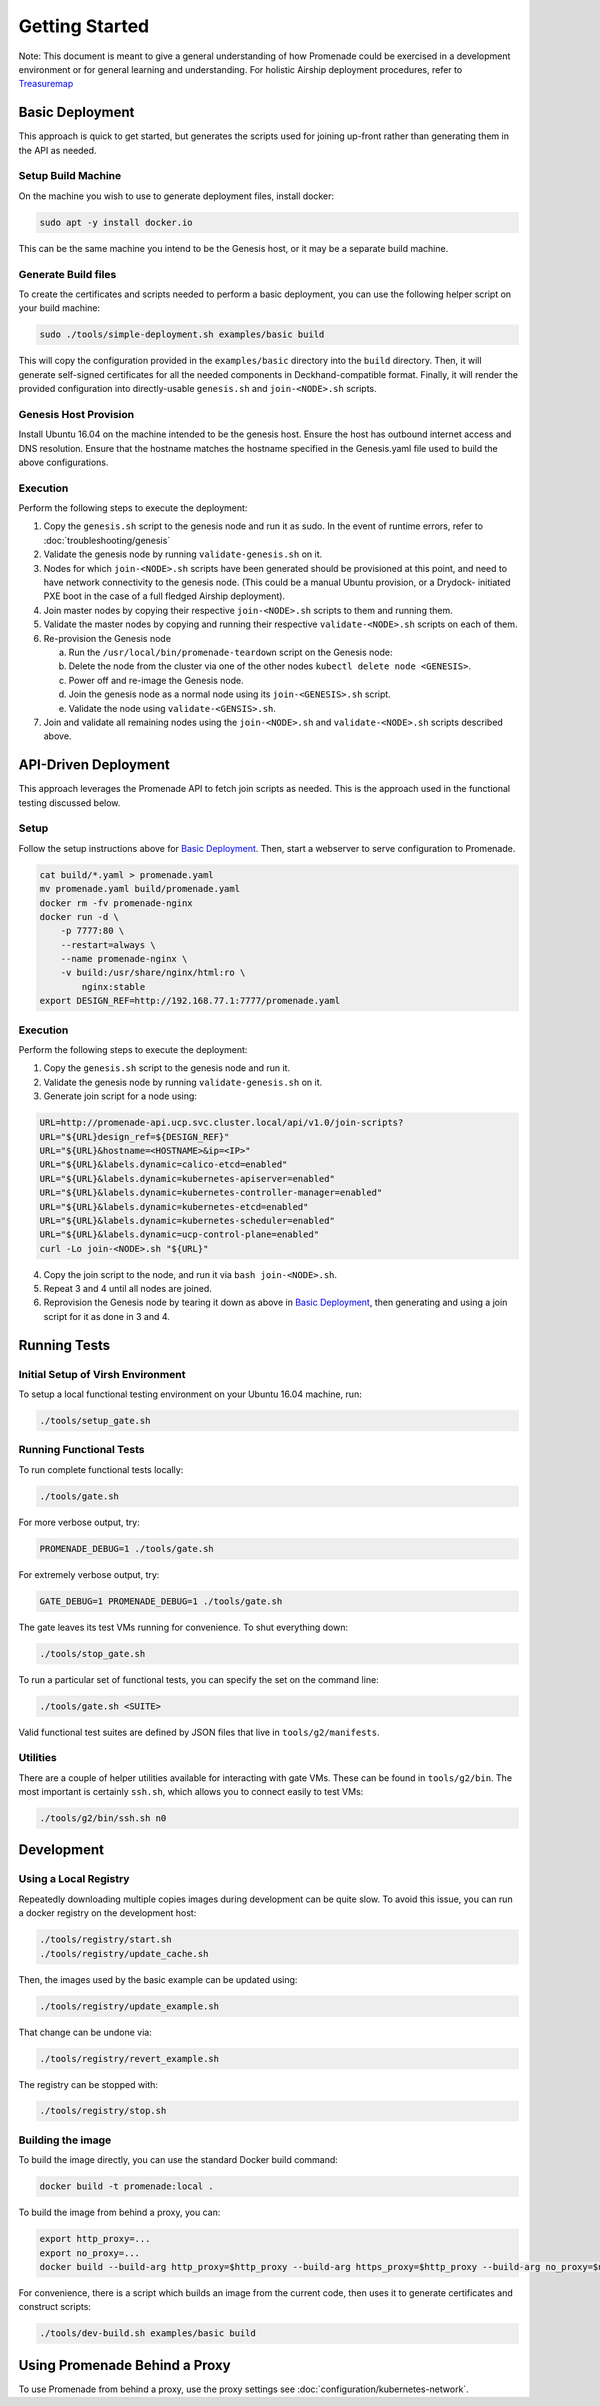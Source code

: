 Getting Started
===============

Note: This document is meant to give a general understanding of how Promenade
could be exercised in a development environment or for general learning and
understanding. For holistic Airship deployment procedures, refer to `Treasuremap <https://opendev.org/airship/treasuremap>`_

Basic Deployment
----------------

This approach is quick to get started, but generates the scripts used for
joining up-front rather than generating them in the API as needed.

Setup Build Machine
^^^^^^^^^^^^^^^^^^^

On the machine you wish to use to generate deployment files, install docker:

.. code-block:: console

    sudo apt -y install docker.io

This can be the same machine you intend to be the Genesis host, or it may be
a separate build machine.

Generate Build files
^^^^^^^^^^^^^^^^^^^^

To create the certificates and scripts needed to perform a basic deployment,
you can use the following helper script on your build machine:

.. code-block:: console

    sudo ./tools/simple-deployment.sh examples/basic build

This will copy the configuration provided in the ``examples/basic`` directory
into the ``build`` directory.  Then, it will generate self-signed certificates
for all the needed components in Deckhand-compatible format.  Finally, it will
render the provided configuration into directly-usable ``genesis.sh`` and
``join-<NODE>.sh`` scripts.

Genesis Host Provision
^^^^^^^^^^^^^^^^^^^^^^

Install Ubuntu 16.04 on the machine intended to be the genesis host. Ensure
the host has outbound internet access and DNS resolution.
Ensure that the hostname matches the hostname specified in the Genesis.yaml
file used to build the above configurations.

Execution
^^^^^^^^^

Perform the following steps to execute the deployment:

1. Copy the ``genesis.sh`` script to the genesis node and run it as sudo. In the
   event of runtime errors, refer to :doc:`troubleshooting/genesis`
2. Validate the genesis node by running ``validate-genesis.sh`` on it.
3. Nodes for which ``join-<NODE>.sh`` scripts have been generated should be
   provisioned at this point, and need to have network connectivity to the
   genesis node. (This could be a manual Ubuntu provision, or a Drydock-
   initiated PXE boot in the case of a full fledged Airship deployment).
4. Join master nodes by copying their respective ``join-<NODE>.sh`` scripts to
   them and running them.
5. Validate the master nodes by copying and running their respective
   ``validate-<NODE>.sh`` scripts on each of them.
6. Re-provision the Genesis node

   a) Run the ``/usr/local/bin/promenade-teardown`` script on the Genesis node:
   b) Delete the node from the cluster via one of the other nodes ``kubectl delete node <GENESIS>``.
   c) Power off and re-image the Genesis node.
   d) Join the genesis node as a normal node using its ``join-<GENESIS>.sh`` script.
   e) Validate the node using ``validate-<GENSIS>.sh``.

7. Join and validate all remaining nodes using the ``join-<NODE>.sh`` and
   ``validate-<NODE>.sh`` scripts described above.


API-Driven Deployment
---------------------

This approach leverages the Promenade API to fetch join scripts as needed.
This is the approach used in the functional testing discussed below.

Setup
^^^^^

Follow the setup instructions above for `Basic Deployment`_.  Then, start a webserver to serve
configuration to Promenade.

.. code-block:: bash

    cat build/*.yaml > promenade.yaml
    mv promenade.yaml build/promenade.yaml
    docker rm -fv promenade-nginx
    docker run -d \
        -p 7777:80 \
        --restart=always \
        --name promenade-nginx \
        -v build:/usr/share/nginx/html:ro \
            nginx:stable
    export DESIGN_REF=http://192.168.77.1:7777/promenade.yaml

Execution
^^^^^^^^^

Perform the following steps to execute the deployment:

1. Copy the ``genesis.sh`` script to the genesis node and run it.
2. Validate the genesis node by running ``validate-genesis.sh`` on it.
3. Generate join script for a node using:


.. code-block:: bash

    URL=http://promenade-api.ucp.svc.cluster.local/api/v1.0/join-scripts?
    URL="${URL}design_ref=${DESIGN_REF}"
    URL="${URL}&hostname=<HOSTNAME>&ip=<IP>"
    URL="${URL}&labels.dynamic=calico-etcd=enabled"
    URL="${URL}&labels.dynamic=kubernetes-apiserver=enabled"
    URL="${URL}&labels.dynamic=kubernetes-controller-manager=enabled"
    URL="${URL}&labels.dynamic=kubernetes-etcd=enabled"
    URL="${URL}&labels.dynamic=kubernetes-scheduler=enabled"
    URL="${URL}&labels.dynamic=ucp-control-plane=enabled"
    curl -Lo join-<NODE>.sh "${URL}"

4. Copy the join script to the node, and run it via ``bash join-<NODE>.sh``.
5. Repeat 3 and 4 until all nodes are joined.
6. Reprovision the Genesis node by tearing it down as above in
   `Basic Deployment`_, then generating and using a join script for it as done
   in 3 and 4.


Running Tests
-------------

Initial Setup of Virsh Environment
^^^^^^^^^^^^^^^^^^^^^^^^^^^^^^^^^^

To setup a local functional testing environment on your Ubuntu 16.04 machine,
run:

.. code-block:: bash

    ./tools/setup_gate.sh

Running Functional Tests
^^^^^^^^^^^^^^^^^^^^^^^^

To run complete functional tests locally:

.. code-block:: bash

    ./tools/gate.sh

For more verbose output, try:

.. code-block:: bash

    PROMENADE_DEBUG=1 ./tools/gate.sh

For extremely verbose output, try:

.. code-block:: bash

    GATE_DEBUG=1 PROMENADE_DEBUG=1 ./tools/gate.sh

The gate leaves its test VMs running for convenience.  To shut everything down:

.. code-block:: bash

    ./tools/stop_gate.sh

To run a particular set of functional tests, you can specify the set on the
command line:

.. code-block:: bash

    ./tools/gate.sh <SUITE>

Valid functional test suites are defined by JSON files that live in
``tools/g2/manifests``.

Utilities
^^^^^^^^^

There are a couple of helper utilities available for interacting with gate VMs.
These can be found in ``tools/g2/bin``.  The most important is certainly
``ssh.sh``, which allows you to connect easily to test VMs:

.. code-block:: bash

    ./tools/g2/bin/ssh.sh n0


Development
-----------

Using a Local Registry
^^^^^^^^^^^^^^^^^^^^^^

Repeatedly downloading multiple copies images during development can be quite
slow.  To avoid this issue, you can run a docker registry on the development
host:

.. code-block:: bash

    ./tools/registry/start.sh
    ./tools/registry/update_cache.sh

Then, the images used by the basic example can be updated using:

.. code-block:: bash

    ./tools/registry/update_example.sh

That change can be undone via:

.. code-block:: bash

    ./tools/registry/revert_example.sh

The registry can be stopped with:

.. code-block:: bash

    ./tools/registry/stop.sh


Building the image
^^^^^^^^^^^^^^^^^^

To build the image directly, you can use the standard Docker build command:

.. code-block:: bash

    docker build -t promenade:local .

To build the image from behind a proxy, you can:

.. code-block:: bash

    export http_proxy=...
    export no_proxy=...
    docker build --build-arg http_proxy=$http_proxy --build-arg https_proxy=$http_proxy --build-arg no_proxy=$no_proxy -t promenade:local .


For convenience, there is a script which builds an image from the current code,
then uses it to generate certificates and construct scripts:

.. code-block:: bash

    ./tools/dev-build.sh examples/basic build


Using Promenade Behind a Proxy
------------------------------

To use Promenade from behind a proxy, use the proxy settings see
:doc:`configuration/kubernetes-network`.
